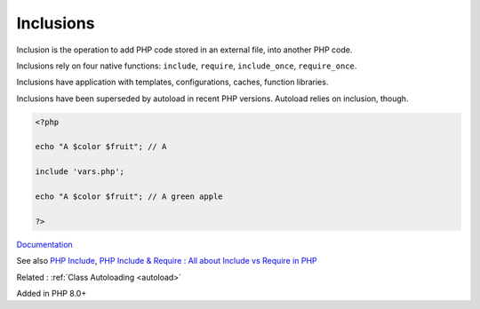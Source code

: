 .. _inclusion:
.. meta::
	:description:
		Inclusions: Inclusion is the operation to add PHP code stored in an external file, into another PHP code.
	:twitter:card: summary_large_image
	:twitter:site: @exakat
	:twitter:title: Inclusions
	:twitter:description: Inclusions: Inclusion is the operation to add PHP code stored in an external file, into another PHP code
	:twitter:creator: @exakat
	:og:title: Inclusions
	:og:type: article
	:og:description: Inclusion is the operation to add PHP code stored in an external file, into another PHP code
	:og:url: https://php-dictionary.readthedocs.io/en/latest/dictionary/inclusion.ini.html
	:og:locale: en


Inclusions
----------

Inclusion is the operation to add PHP code stored in an external file, into another PHP code. 

Inclusions rely on four native functions: ``include``, ``require``, ``include_once``, ``require_once``. 

Inclusions have application with templates, configurations, caches, function libraries. 

Inclusions have been superseded by autoload in recent PHP versions. Autoload relies on inclusion, though.

.. code-block:: php
   
   <?php
   
   echo "A $color $fruit"; // A
   
   include 'vars.php';
   
   echo "A $color $fruit"; // A green apple
   
   ?>


`Documentation <https://www.php.net/manual/en/function.include.php>`__

See also `PHP Include <https://www.phptutorial.net/php-tutorial/php-include-file/>`_, `PHP Include & Require : All about Include vs Require in PHP <https://www.simplilearn.com/tutorials/php-tutorial/include-in-php>`_

Related : :ref:`Class Autoloading <autoload>`

Added in PHP 8.0+
